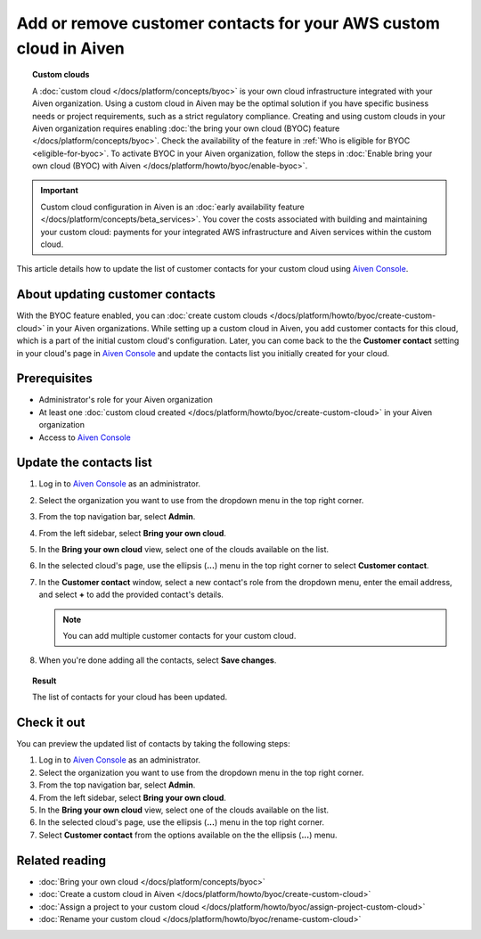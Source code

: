 Add or remove customer contacts for your AWS custom cloud in Aiven
==================================================================

.. topic:: Custom clouds

    A :doc:`custom cloud </docs/platform/concepts/byoc>` is your own cloud infrastructure integrated with your Aiven organization. Using a custom cloud in Aiven may be the optimal solution if you have specific business needs or project requirements, such as a strict regulatory compliance. Creating and using custom clouds in your Aiven organization requires enabling :doc:`the bring your own cloud (BYOC) feature </docs/platform/concepts/byoc>`. Check the availability of the feature in :ref:`Who is eligible for BYOC <eligible-for-byoc>`. To activate BYOC in your Aiven organization, follow the steps in :doc:`Enable bring your own cloud (BYOC) with Aiven </docs/platform/howto/byoc/enable-byoc>`.

.. important::

    Custom cloud configuration in Aiven is an :doc:`early availability feature </docs/platform/concepts/beta_services>`. You cover the costs associated with building and maintaining your custom cloud: payments for your integrated AWS infrastructure and Aiven services within the custom cloud.

This article details how to update the list of customer contacts for your custom cloud using `Aiven Console <https://console.aiven.io/>`_.

About updating customer contacts
--------------------------------

With the BYOC feature enabled, you can :doc:`create custom clouds </docs/platform/howto/byoc/create-custom-cloud>` in your Aiven organizations. While setting up a custom cloud in Aiven, you add customer contacts for this cloud, which is a part of the initial custom cloud's configuration. Later, you can come back to the the **Customer contact** setting in your cloud's page in `Aiven Console <https://console.aiven.io/>`_ and update the contacts list you initially created for your cloud.

Prerequisites
-------------

* Administrator's role for your Aiven organization
* At least one :doc:`custom cloud created </docs/platform/howto/byoc/create-custom-cloud>` in your Aiven organization
* Access to `Aiven Console <https://console.aiven.io/>`_

Update the contacts list
------------------------

1. Log in to `Aiven Console <https://console.aiven.io/>`_ as an administrator.
2. Select the organization you want to use from the dropdown menu in the top right corner.
3. From the top navigation bar, select **Admin**.
4. From the left sidebar, select **Bring your own cloud**.
5. In the **Bring your own cloud** view, select one of the clouds available on the list.
6. In the selected cloud's page, use the ellipsis (**...**) menu in the top right corner to select **Customer contact**.
7. In the **Customer contact** window, select a new contact's role from the dropdown menu, enter the email address, and select **+** to add the provided contact's details.

   .. note::
    
    You can add multiple customer contacts for your custom cloud.
    
8. When you're done adding all the contacts, select **Save changes**.

.. topic:: Result

    The list of contacts for your cloud has been updated.

Check it out
------------

You can preview the updated list of contacts by taking the following steps:

1. Log in to `Aiven Console <https://console.aiven.io/>`_ as an administrator.
2. Select the organization you want to use from the dropdown menu in the top right corner.
3. From the top navigation bar, select **Admin**.
4. From the left sidebar, select **Bring your own cloud**.
5. In the **Bring your own cloud** view, select one of the clouds available on the list.
6. In the selected cloud's page, use the ellipsis (**...**) menu in the top right corner.
7. Select **Customer contact** from the options available on the the ellipsis (**...**) menu.

Related reading
---------------

* :doc:`Bring your own cloud </docs/platform/concepts/byoc>`
* :doc:`Create a custom cloud in Aiven </docs/platform/howto/byoc/create-custom-cloud>`
* :doc:`Assign a project to your custom cloud </docs/platform/howto/byoc/assign-project-custom-cloud>`
* :doc:`Rename your custom cloud </docs/platform/howto/byoc/rename-custom-cloud>`
